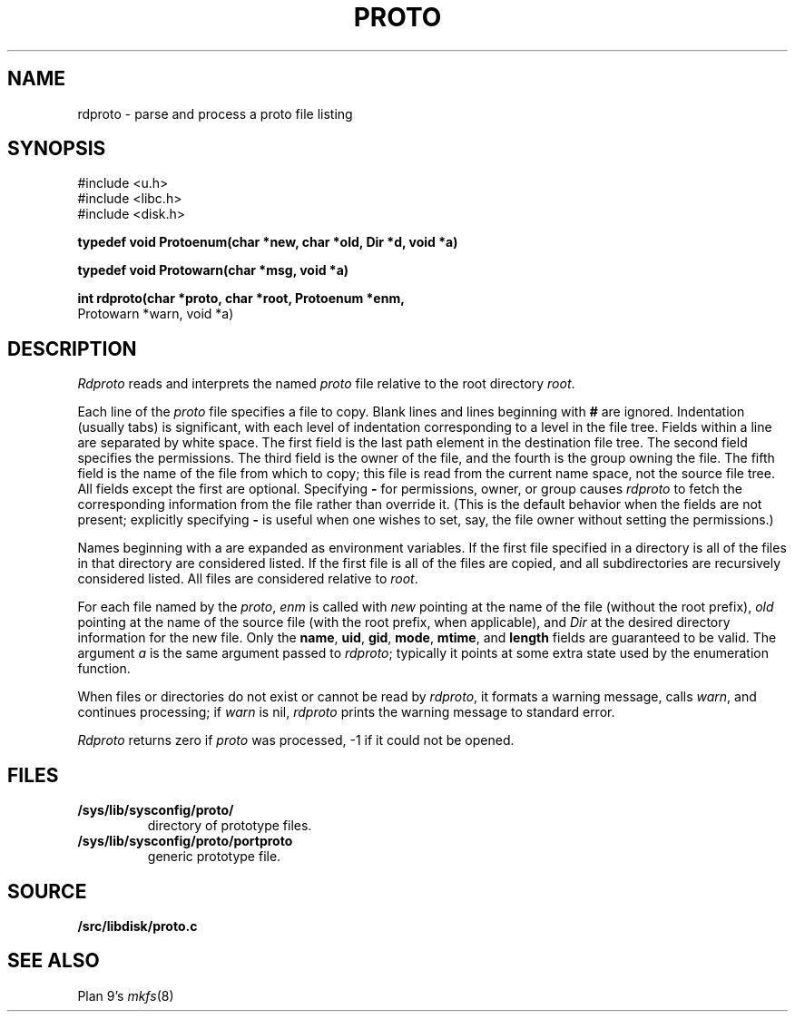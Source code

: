 .TH PROTO 3
.SH NAME
rdproto \- parse and process a proto file listing
.SH SYNOPSIS
.nf
.ft L
#include <u.h>
#include <libc.h>
#include <disk.h>
.ft
.PP
.B
typedef void Protoenum(char *new, char *old, Dir *d, void *a)
.PP
.B
typedef void Protowarn(char *msg, void *a)
.PP
.B
int rdproto(char *proto, char *root, Protoenum *enm,
.br
.B
                         Protowarn *warn, void *a)
.SH DESCRIPTION
.I Rdproto
reads and interprets the named
.I proto
file relative to the
root directory
.IR root .
.PP
Each line of the
.I proto
file specifies a file to copy.
Blank lines and lines beginning with
.B #
are ignored.
Indentation (usually tabs) is significant,
with each level of indentation corresponding to a level in the file tree.
Fields within a line are separated by white space.
The first field is the last path element in the destination file tree.
The second field specifies the permissions.
The third field is the owner of the file,
and the fourth is the group owning the file.
The fifth field is the name of the file from which to copy;
this file is read from the current name space,
not the source file tree.
All fields except the first are optional.
Specifying
.B -
for permissions, owner, or group
causes
.I rdproto
to fetch the corresponding information
from the file rather than override it.
(This is the default behavior when the fields
are not present; explicitly specifying
.B -
is useful when one wishes to set, say,
the file owner without setting the permissions.)
.PP
Names beginning with a
.L $
are expanded as environment variables.
If the first file specified in a directory is
.LR * ,
all of the files in that directory are considered listed.
If the first file is
.LR + ,
all of the files are copied, and all subdirectories
are recursively considered listed.
All files are considered relative to
.IR root .
.PP
For each file named by the
.IR proto ,
.I enm
is called with
.I new
pointing at the name of the file (without the root prefix),
.I old
pointing at the name of the source file (with the root prefix,
when applicable),
and
.I Dir
at the desired directory information for the new file.
Only the
.BR name ,
.BR uid ,
.BR gid ,
.BR mode ,
.BR mtime ,
and
.B length
fields are guaranteed to be valid.
The argument
.I a
is the same argument passed to
.IR rdproto ;
typically it points at some extra state
used by the enumeration function.
.PP
When files or directories do not exist or
cannot be read by
.IR rdproto ,
it formats a warning message, calls
.IR warn ,
and continues processing;
if
.I warn
is nil,
.I rdproto
prints the warning message to standard error.
.PP
.I Rdproto
returns zero
if
.I proto
was processed, \-1 if it could not be opened.
.SH FILES
.TF /sys/lib/sysconfig/proto/portproto
.TP
.B /sys/lib/sysconfig/proto/
directory of prototype files.
.TP
.B /sys/lib/sysconfig/proto/portproto
generic prototype file.
.SH SOURCE
.B \*9/src/libdisk/proto.c
.SH SEE ALSO
.IM mk9660 (1) ,
Plan 9's
.IR mkfs (8)
